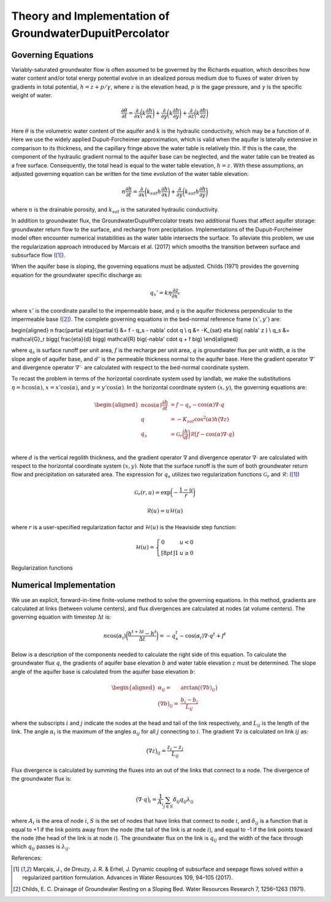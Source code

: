 .. _dupuit_theory:

========================================================
Theory and Implementation of GroundwaterDupuitPercolator
========================================================

.. role:: raw-latex(raw)
   :format: latex
..

.. raw:: latex

   \maketitle

Governing Equations
===================

Variably-saturated groundwater flow is often assumed to be governed by
the Richards equation, which describes how water content and/or total
energy potential evolve in an idealized porous medium due to fluxes of
water driven by gradients in total potential, :math:`h = z + p/ \gamma`,
where :math:`z` is the elevation head, :math:`p` is the gage pressure,
and :math:`\gamma` is the specific weight of water.

.. math:: \frac{\partial \theta}{\partial t} = \frac{\partial}{\partial x} \bigg( k \frac{\partial h}{\partial x} \bigg) + \frac{\partial}{\partial y} \bigg( k \frac{\partial h}{\partial y} \bigg) + \frac{\partial}{\partial z} \bigg( k \frac{\partial h}{\partial z} \bigg)

Here :math:`\theta` is the volumetric water content of the aquifer and
:math:`k` is the hydraulic conductivity, which may be a function of
:math:`\theta`. Here we use the widely applied Dupuit-Forcheimer
approximation, which is valid when the aquifer is laterally extensive in
comparison to its thickness, and the capillary fringe above the water
table is relatively thin. If this is the case, the component of the
hydraulic gradient normal to the aquifer base can be neglected, and the
water table can be treated as a free surface. Consequently, the total
head is equal to the water table elevation, :math:`h=z`. With these
assumptions, an adjusted governing equation can be written for the time
evolution of the water table elevation:

.. math:: n \frac{\partial h}{\partial t} = \frac{\partial}{\partial x} \bigg( k_{sat} h \frac{\partial h}{\partial x} \bigg) + \frac{\partial}{\partial y} \bigg( k_{sat} h \frac{\partial h}{\partial y} \bigg)

where :math:`n` is the drainable porosity, and :math:`k_{sat}` is the
saturated hydraulic conductivity.

In addition to groundwater flux, the GroundwaterDupuitPercolator treats
two additional fluxes that affect aquifer storage: groundwater return
flow to the surface, and recharge from precipitation. Implementations of
the Dupuit-Forcheimer model often encounter numerical instabilities as
the water table intersects the surface. To alleviate this problem, we
use the regularization approach introduced by Marcais et al. (2017)
which smooths the transition between surface and subsurface flow ([1]_).

.. figure:: ./images/water_table_schematic.png
   :alt: Schematic of aquifer thickness :math:`\eta`, water table
   elevation :math:`z`, and vertical thickness :math:`h`.
   :align: center
   :width: 4in

   Schematic of aquifer thickness :math:`\eta`, water table
   elevation :math:`z`, and vertical thickness :math:`h`.

When the aquifer base is sloping, the governing equations must be adjusted.
Childs (1971) provides the governing equation for the groundwater specific
discharge as:

.. math:: q_x' = k \eta \frac{\partial z}{\partial x'}

where :math:`x'` is the coordinate parallel to the impermeable base, and :math:`\eta`
is the aquifer thickness perpendicular to the impermeable base ([2]_). The complete governing
equations in the bed-normal reference frame :math:`(x',y')` are:

\begin{aligned}
n \frac{\partial \eta}{\partial t} &= f - q_s - \nabla' \cdot q \\
q &= -K_{sat} \eta \big( \nabla' z ) \\
q_s &= \mathcal{G}_r \bigg( \frac{\eta}{d} \bigg) \mathcal{R} \big(-\nabla' \cdot q + f \big) \\\end{aligned}

where :math:`q_s` is surface runoff per unit area, :math:`f` is the
recharge per unit area, :math:`q` is groundwater flux per unit width,
:math:`\alpha` is the slope angle of aquifer base, and :math:`d'` is the
permeable thickness normal to the aquifer base. Here the gradient operator
:math:`\nabla'` and divergence operator :math:`\nabla' \cdot` are calculated
with respect to the bed-normal coordinate system.


To recast the problem in terms of the horizontal coordinate system used by landlab,
we make the substitutions :math:`\eta = h \cos(\alpha)`, :math:`x = x' \cos(\alpha)`,
and :math:`y = y' \cos(\alpha)`. In the horizontal coordinate system :math:`(x,y)`, the
governing equations are:

.. math::

   \begin{aligned}
   n \cos(\alpha) \frac{\partial h}{\partial t} &= f - q_s - \cos(\alpha) \nabla \cdot q \\
   q &= -K_{sat} \cos^2(\alpha) h \big( \nabla z ) \\
   q_s &= \mathcal{G}_r \bigg( \frac{h}{d} \bigg) \mathcal{R} \big(f - \cos(\alpha) \nabla \cdot q \big) \\\end{aligned}

where :math:`d` is the vertical regolith thickness, and the gradient operator
:math:`\nabla` and divergence operator :math:`\nabla \cdot` are calculated with
respect to the horizontal coordinate system :math:`(x,y)`. Note that the surface runoff
is the sum of both groundwater return flow and precipitation on saturated area.
The expression for :math:`q_s` utilizes two regularization functions
:math:`\mathcal{G}_r` and :math:`\mathcal{R}`: ([1]_)

.. math:: \mathcal{G}_r(r,u) = \exp \bigg( - \frac{1-u}{r} \bigg)

.. math:: \mathcal{R}(u) = u \mathcal{H}(u)

where :math:`r` is a user-specified regularization factor and
:math:`\mathcal{H}(u)` is the Heaviside step function:

.. math::

   \mathcal{H}(u) = \left\{
   \begin{array}{ll}
        0 &  u<0 \\[8pt]
        1 &  u \geq 0
   \end{array}
   \right.

.. figure:: ./images/GDP_regularization.png
   :alt: Regularization functions
   :align: center
   :width: 4.5in

   Regularization functions

Numerical Implementation
========================

We use an explicit, forward-in-time finite-volume method to solve the
governing equations. In this method, gradients are calculated at links
(between volume centers), and flux divergences are calculated at nodes
(at volume centers). The governing equation with timestep
:math:`\Delta t` is:

.. math:: n \cos(\alpha_i) \bigg( \frac{h^{t+\Delta t} - h^t}{\Delta t} \bigg) = -q_s^t - \cos(\alpha_i) \nabla \cdot q^t + f^t

Below is a description of the components needed to calculate the right
side of this equation. To calculate the groundwater flux :math:`q`, the
gradients of aquifer base elevation :math:`b` and water table elevation
:math:`z` must be determined. The slope angle of the aquifer base is
calculated from the aquifer base elevation :math:`b`:

.. math::

   \begin{aligned}
       \alpha_{ij} =& \arctan \big( (\nabla b)_{ij} \big) \\
       \big( \nabla b \big)_{ij} =& \frac{b_{i} - b_{j}}{L_{ij}}\end{aligned}

where the subscripts :math:`i` and :math:`j` indicate the nodes at the
head and tail of the link respectively, and :math:`L_{ij}` is the length
of the link. The angle :math:`\alpha_i` is the maximum of the angles :math:`\alpha_{ij}`
for all :math:`j` connecting to :math:`i`. The gradient :math:`\nabla z` is
calculated on link :math:`ij` as:

.. math:: \big( \nabla z \big)_{ij} = \frac{z_{i} - z_{j}}{L_{ij}}

Flux divergence is calculated by summing the fluxes into an out of the
links that connect to a node. The divergence of the groundwater flux is:

.. math:: \big( \nabla \cdot q \big)_i = \frac{1}{A_i} \sum_{j \in S} \delta_{ij} q_{ij} \lambda_{ij}

where :math:`A_i` is the area of node :math:`i`, :math:`S` is the set of
nodes that have links that connect to node :math:`i`, and
:math:`\delta_{ij}` is a function that is equal to +1 if the link points
away from the node (the tail of the link is at node :math:`i`), and
equal to -1 if the link points toward the node (the head of the link is
at node :math:`i`). The groundwater flux on the link is :math:`q_{ij}`
and the width of the face through which :math:`q_{ij}` passes is
:math:`\lambda_{ij}`.

References:

.. [1] Marçais, J., de Dreuzy, J. R. & Erhel, J. Dynamic coupling of subsurface and seepage flows solved within a regularized partition formulation.
        Advances in Water Resources 109, 94–105 (2017).
.. [2] Childs, E. C. Drainage of Groundwater Resting on a Sloping Bed. Water Resources Research 7, 1256–1263 (1971).
